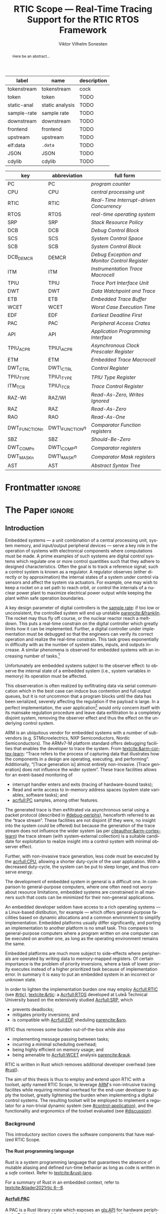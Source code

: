 # -*- eval: (org-indent-mode +1) -*-
# -*- eval: (visual-line-mode +1) -*-

#+TITLE: RTIC Scope — Real-Time Tracing Support for the RTIC RTOS Framework
#+AUTHOR: Viktor Vilhelm Sonesten
#+EMAIL: vikson-6@student.ltu.se
#+LANGUAGE: en
#+OPTIONS: ':t toc:nil title:nil todo:nil H:6

#+EXPORT_EXCLUDE_TAGS: noexport

#+LATEX_COMPILER: xelatex
#+LATEX_CLASS: thesis
#+LATEX_CLASS_OPTIONS: [a4paper,10pt]
#+latex_header: \usepackage{kpfonts}[maths]
#+latex_header: \usepackage{libertine}
#+latex_header: \usepackage{inconsolata}
#+latex_header: \usepackage[style=apa,hyperref=true,url=true,backend=biber]{biblatex}
#+latex_header: \addbibresource{./ref.bib}
#+LATEX_HEADER: \usepackage[T1]{fontenc}
#+LATEX_HEADER: \usepackage{bm}
#+LATEX_HEADER: \usepackage{mathtools}
#+LATEX_HEADER: \usepackage{newfloat}
#+LATEX_HEADER: \usepackage{minted}
#+LATEX_HEADER: \setminted{frame=lines,breaklines,breakafter=/.,fontsize=\footnotesize,linenos}
#+LATEX_HEADER: \usepackage[inline]{enumitem}
#+LATEX_HEADER: \usepackage{amsmath}
#+LATEX_HEADER: \usepackage{hyperref}
#+LATEX_HEADER: \usepackage[dvipsnames]{xcolor}
#+LATEX_HEADER: \hypersetup{colorlinks=true,urlcolor=blue,linkcolor={red!50!black},citecolor=blue,breaklinks=true}
#+LATEX_HEADER: \usepackage{glossaries}
#+latex_header: \usepackage{microtype}
#+latex_header: \usepackage{tocbibind}
#+latex_header: \usepackage{todonotes}
#+latex_header: \usepackage[capitalize]{cleveref}
#+LATEX_HEADER: \makeglossaries

# NOTE auto linebreaks / : - and _ inside \textttBreak. Adapted from <https://tex.stackexchange.com/a/219497>.
#+latex_header: \catcode`_=12 %
#+latex_header: \newcommand{\textttBreak}[1]{%
#+latex_header:   \begingroup
#+latex_header:   \ttfamily
#+latex_header:   \begingroup\lccode`~=`/\lowercase{\endgroup\def~}{/\discretionary{}{}{}}%
#+latex_header:   \begingroup\lccode`~=`-\lowercase{\endgroup\def~}{-\discretionary{}{}{}}%
#+latex_header:   \begingroup\lccode`~=`_\lowercase{\endgroup\def~}{_\discretionary{}{}{}}%
#+latex_header:   \begingroup\lccode`~=`:\lowercase{\endgroup\def~}{:\discretionary{}{}{}}%
#+latex_header:   \catcode`/=\active\catcode`-=\active\catcode`_=\active\catcode`:=\active
#+latex_header:   \scantokens{#1\noexpand}%
#+latex_header:   \endgroup
#+latex_header: }
#+latex_header: \catcode`_=8 %

#+latex_header: \usepackage[htt]{hyphenat}

#+NAME: glossary
| label       | name            | description |
|-------------+-----------------+-------------|
| tokenstream | tokenstream     | cock        |
| token       | token           | TODO        |
| static-anal | static analysis | TODO        |
| sample-rate | sample rate     | TODO        |
| downstream  | downstream      | TODO        |
| frontend    | frontend        | TODO        |
| upstream    | upstream        | TODO        |
| elf:data    | \texttt{.data}  | TODO        |
| JSON        | JSON            | TODO        |
| cdylib      | cdylib          | TODO        |

# TODO cdylib above: A cdylib crate is a crate that specifies =crate_type = ["cdylib"]=. Upon building the crate a dynamic library (a shared object file) that targets the stable C ABI is generated. Additionally, it is trivial to find the file location of cdylibs with cargo. This is not the case with dylibs that instead target the unstable Rust ABI. The only way to generate a shared object file is by building a dylib or a cdylib.

# XXX some of these should link to the glossary
#+NAME: acronyms
| key           | abbreviation     | full form                                             |
|---------------+------------------+-------------------------------------------------------|
| PC            | PC               | \textit{program counter}                              |
| CPU           | CPU              | \textit{central processing unit}                      |
| RTIC          | RTIC             | \textit{Real-Time Interrupt-driven Concurrency}       |
| RTOS          | RTOS             | \textit{real-time operating system}                   |
| SRP           | SRP              | \textit{Stack Resource Policy}                        |
| DCB           | DCB              | \textit{Debug Control Block}                          |
| SCS           | SCS              | \textit{System Control Space}                         |
| SCB           | SCB              | \textit{System Control Block}                         |
| DCB_DEMCR     | DEMCR            | \textit{Debug Exception and Monitor Control Register} |
| ITM           | ITM              | \textit{Instrumentation Trace Macrocell}              |
| TPIU          | TPIU             | \textit{Trace Port Interface Unit}                    |
| DWT           | DWT              | \textit{Data Watchpoint and Trace}                    |
| ETB           | ETB              | \textit{Embedded Trace Buffer}                        |
| WCET          | WCET             | \textit{Worst Case Execution Time}                    |
| EDF           | EDF              | \textit{Earliest Deadline First}                      |
| PAC           | PAC              | \textit{Peripheral Access Crates}                     |
| API           | API              | \textit{Application Programming Interface}            |
| TPIU_ACPR     | TPIU\_ACPR       | \textit{Asynchronous Clock Prescaler Register}        |
| ETM           | ETM              | \textit{Embedded Trace Macrocell}                     |
| DWT_CTRL      | DWT\_CTRL        | \textit{Control Register}                             |
| TPIU_TYPE     | TPIU\_TYPE       | \textit{TPIU Type Register}                           |
| ITM_TCR       | TPIU\_TCR        | \textit{Trace Control Register}                       |
| RAZ-WI        | RAZ/WI           | \textit{Read-As-Zero, Writes Ignored}                 |
| RAZ           | RAZ              | \textit{Read-As-Zero}                                 |
| RAO           | RAO              | \textit{Read-As-One}                                  |
| DWT_FUNCTIONn | DWT\_FUNCTION$n$ | \textit{Comparator Function registers}                |
| SBZ           | SBZ              | \textit{Should-Be-Zero}                               |
| DWT_COMPn     | DWT\_COMP$n$     | \textit{Comparator registers}                         |
| DWT_MASKn     | DWT\_MASK$n$     | \textit{Comparator Mask registers}                    |
| AST           | AST              | \textit{Abstract Syntax Tree}                         |

# TODO install and apply a grammar checker.
# TODO use glossary everywhere <https://www.overleaf.com/learn/latex/Glossaries>
# TODO +NAME all listings?
# TODO cite any mentioned crates.
# TODO call an RTIC app just that, or firmware, throughout.
# TODO fix cites to sections (remove the "p."?)
# TODO verify software versions with Cargo.lock from v0.3.0 tag.
# TODO fix hbox overflows on texttt in list of listings, bibliography, glossary
# TODO fix second list of listings page saying "list of figures"
# TODO tweak geometry for last overfull hboxes

* Org setup                                                        :noexport:
  #+begin_src emacs-lisp :result output :session :exports both
    ;; ignore some headlines
    (require 'ox-extra)
    (ox-extras-activate '(ignore-headlines))

    ;; minted code listings
    (require 'ox-latex)
    (setq org-latex-listings 'minted)

    ;; use the book class, but without any \parts
    (add-to-list 'org-latex-classes
                 '("thesis"
                   "\\documentclass{memoir}"
                   ("\\chapter{%s}" . "\\chapter*{%s}")
                   ("\\section{%s}" . "\\section*{%s}")
                   ("\\subsection{%s}" . "\\subsection*{%s}")
                   ("\\subsubsection{%s}" . "\\subsubsection*{%s}")
                   ("\\paragraph{%s}" . "\\paragraph*{%s}")
                   ("\\subparagraph{%s}" . "\\subparagraph*{%s}")))

    ;; use \cref instead of \ref, for cleveref
    (setq org-ref-default-ref-type "cref")
    (setq org-latex-prefer-user-labels t)

    ;; make so that =some text= yield \textttBreak{some text} instead of
    ;; \texttt{some text}.
    ;;
    ;; NOTE do not use =some text= in section headings or captions.
    (defun org-latex--protect-texttt (text)
      "Protect special chars, then wrap TEXT in \"\\texttt{}\"."
      (format "\\texttt{%s}"
              (replace-regexp-in-string
               "--\\|[\\{}$%&_#~^]"
               (lambda (m)
                 (cond ((equal m "--") "-{}-")
                       ((equal m "\\") "\\textbackslash{}")
                       ((equal m "~") "\\textasciitilde{}")
                       ((equal m "^") "\\textasciicircum{}")
                       (t (org-latex--protect-text m))))
               text nil t)))
    (defun org-latex--protect-textttbreak (text)
      "Protect special chars, then wrap TEXT in \"\\texttt{}\"."
      (format "\\textttBreak{%s}"
              (replace-regexp-in-string
               "--\\|[\\{}$%&#~^]"
               (lambda (m)
                 (cond ((equal m "--") "-{}-")
                       ((equal m "\\") "\\textbackslash{}")
                       ((equal m "~") "\\textasciitilde{}")
                       ((equal m "^") "\\textasciicircum{}")
                       (t (org-latex--protect-text m))))
               text nil t)))
    (defun org-latex--text-markup (text markup info)
      "Format TEXT depending on MARKUP text markup.
    INFO is a plist used as a communication channel.  See
    `org-latex-text-markup-alist' for details."
      (let ((fmt (cdr (assq markup (plist-get info :latex-text-markup-alist)))))
        (cl-case fmt
          ;; No format string: Return raw text.
          ((nil) text)
          ;; Handle the `verb' special case: Find an appropriate separator
          ;; and use "\\verb" command.
          (verb
           (let ((separator (org-latex--find-verb-separator text)))
             (concat "\\verb"
                     separator
                     (replace-regexp-in-string "\n" " " text)
                     separator)))
          (protectedtexttt (org-latex--protect-texttt text))
          (protectedtextttbreak (org-latex--protect-textttbreak text))
          ;; Else use format string.
          (t (format fmt text)))))
    (setq org-latex-text-markup-alist
          '((bold . "\\textbf{%s}")
            (code . protectedtexttt)
            (italic . "\\emph{%s}")
            (strike-through . "\\sout{%s}")
            (underline . "\\uline{%s}")
            (verbatim . protectedtextttbreak)))
  #+end_src
#+RESULTS:

* Frontmatter                                                        :ignore:
#+LATEX: \frontmatter
# Make this a single paragraph; use unambiguous terms; aim for 250 words; 3-5 keywords.
#+begin_abstract
Here be an abstract...
#+end_abstract
#+begin_export latex
\newlist{inline-enum}{enumerate*}{1}
\setlist[inline-enum]{label=(\roman*)}

% Include "List of Listings" in the TOC
\renewcommand{\listoflistings}{
  \cleardoublepage
  \addcontentsline{toc}{chapter}{\listoflistingscaption}
  \listof{listing}{\listoflistingscaption}
}

\setcounter{secnumdepth}{3}
\setcounter{tocdepth}{3}

\listoftodos
\tableofcontents
\newpage
\listoftables
\newpage
\listoffigures
\newpage
\listoflistings
\newpage

% Start counting with arabic numbers
\mainmatter

\setcounter{secnumdepth}{3}
\setcounter{tocdepth}{3}

% Fix todonotes behavior
\setlength{\marginparwidth}{2cm}
\reversemarginpar
#+end_export

* *The Paper*                                                        :ignore:
** Introduction
# What are embedded systems, regulators, and how do they relate?
Embedded systems --- a unit combination of a central processing unit, system memory, and input/output peripheral devices --- serve a key role in the operation of systems with electronical components where computations must be made.
A prime examples of such systems are digital control systems which regulate one or more control quantities such that they adhere to designed characteristics.
Often the goal is to track a reference signal; such a control system is known as a regulator.
A regulator observes (either directly or by approximation) the internal states of a system under control via sensors and affect the system via actuators.
For example, one may wish to keep a rocket on a set path to reach orbit, or control the internals of a nuclear power plant to maximize electrical power output while keeping the plant within safe operation boundaries.

# On the real-time restrictions of control systems; exponential complexity phenomena.
A key design parameter of digital controllers is the [[gls:sample-rate][sample rate]]: if too low or unconsistent, the controlled system will end up unstable [[parencite:&franklin]].
The rocket may thus fly off course, or the nuclear reactor reach a meltdown.
This puts a real-time constrain on the digital controller which greatly limits how it can be implemented.
Further, a digital controller under implementation must be debugged so that the engineers can verify its correct operation and realize the real-time constrain.
This task grows exponentially in difficulty with as the number of system states, inputs, and outputs increase.
A similar phenomena is observed for embedded systems with an increasing number of tasks.[fn:2]

# The observer effect; data exfiltration.
Unfortunately are embedded systems subject to the observer effect: to observe the internal state of a embedded system (i.e., system variables in memory) its operation must be affected.
# A proper implementation would not block on a serial write.
This observeration is often realized by exfiltrating data via serial communication which in the best case can induce bus contention and full output queues,
but it is not uncommon that a program blocks until the data has been serialized, severely affecting the regulation if the payload is large.
In a perfect implementation, the user application[fn:1] would only concern itself with its mainsake regulation procedure and leave data exfiltration to a completely disjoint system, removing the observer effect and thus the effect on the underlying control system.

# ARM, tracing subsystem and possible exploitation.
ARM is an ubiquitous vendor for embedded systems with a number of sub-vendors (e.g. STMicroelectrics, NXP Semiconductors, Nordic Semiconductors).
The ARMv7-M platform standard offers debugging facilities that enables the developer to trace the system.
From [[textcite:&arm-cortex-learn]]: "Trace refers to the process of capturing data that illustrates how the components in a design are operating, executing, and performing".
Additionally, "[Trace generation is] almost entirely non-invasive. [Trace generation] does not influence the wider system".
These trace facilities allows for an event-based monitoring of
- interrupt handler enters and exits (tracing of hardware-bound tasks);
- Read and write access to in-memory address spaces (system state variables, software tasks); and
- [[acrfull:PC]] samples, among other features.
The generated trace is then exfiltrated via asynchronous serial using a packet protocol (described in [[#debug-periphs]]), henceforth referred to as the "trace stream".
These facilities are not disjoint (if they were, no insight into the system could be offered) but because the generation of the trace stream does not influence the wider system (as per [[citeauthor:&arm-cortex-learn]]) the trace stream (with system-external collection) is a suitable candidate for exploitation to realize insight into a control system with minimal observer effect.

# Less work, more sleep.
Further, with non-invasive trace generation, less code must be executed by the [[acrfull:CPU]], allowing a shorter duty-cycle of the user application.
With a decreased duty-cycle, the system can be put to sleep longer, and thus conserve energy.

# On real-time implementation restictions, embedded implementation difficulties in general. Enter RTIC.
The development of embedded system in general is a difficult one.
In comparison to general-purpose computers, where one often need not worry about resource limitations, embedded systems are constrained in all manners such that costs can be minimized for their non-general applications.
# No rich OS; no two embedded platforms are the same.
An embedded developer seldom have access to a rich operating systems --- a Linux-based distibution, for example --- which offers general-purpose facilities based on dynamic allocations and a common environment to simplify implementation.
Embedded platforms usually differ significantly, and porting an implementation to another platform is no small task.
This compares to general-purpose computers where a program written on one computer can be executed on another one, as long as the operating environment remains the same.
# Side effects and priority inversions.
Embedded platforms are much more subject to side-effects where peripherals are operated by writing data to memory-mapped registers.
Of certain importance is the problem of priority inversions, where a task of lower priority executes instead of a higher prioritized task because of implementation error.
In summary it is easy to put an embedded system in an incorrect or unknown state.
# Enter RTIC.
In order to lighten the implementation burden one may employ [[Acrfull:RTIC]] (see [[#rtic]]), [[textcite:&rtic]]: a [[Acrfull:RTOS]] developed at Luleå Technical University based on the extensively studied [[Acrfull:SRP]], which
- prevents deadlocks;
- mitigates priority inversions; and
- is compatible with [[Acrfull:EDF]] sheduling [[parencite:&srp]].
RTIC thus removes some burden out-of-the-box while also
- implementing message passing between tasks;
- incurring a minimal scheduling overhead;
- being highly efficient on memory usage; and
- being amenable to [[Acrfull:WCET]] analysis [[parencite:&rauk]].

# Oh yeah, and Rust
RTIC is written in Rust which removes additional developer overhead (see [[#rust]]).

# Project aim
The aim of this thesis is thus to employ and extend upon RTIC with a toolset, aptly named RTIC Scope, to leverage [[Citeauthor:&arm-cortex-learn][ARM]]'s non-intrusive tracing facilites while requiring minimal overhead for the end-user developer to apply the toolset, greatly lightening the burden when implementing a digital control systems.
The resulting toolset will be employed to implement a regulator for a non-trivial dynamic system (see [[#control-application]]), and the functionality and ergonomics of the toolset evaluated (see [[#discussion]]).

*** Background
This introductory section covers the software components that have realized RTIC Scope.

**** The Rust programming language
:PROPERTIES:
:CUSTOM_ID: rust
:END:
Rust is a system programming language that guarantees the absence of mutable aliasing and defined run-time behavior as long as code is written in a /safe/ context.
Refer to [[textcite:&rust-lang]].

For a summary of Rust in an embedded context, refer to [[textcite:&tjader2021rtic 6--8]].

**** [[Acrfull:PAC]]
:PROPERTIES:
:CUSTOM_ID: background:PAC
:END:
# What is a PAC and what are they used for?
A PAC is a Rust library crate which exposes an [[gls:API]] for hardware peripherals.
Rather than providing an ad-hoc implementation inlined in an embedded application, a PAC provides a convenient interface to read and write to memory-mapped registers in order to mutate (in order to configure) and query (in order to poll the status of) hardware peripherals.

# Differentiate {architecture,device}-specific PACs
In the embedded Rust ecosystems, these are two kinds of PACs:
- architecture-specific :: Architecture-specific PACs expose an API for hardware peripherals common to all embedded systems that share the same architecture, commonly denoted as a "family". For example, ~cortex-m~ [[parencite:&cortex-m]] is a PAC that targets the ARM Cortex-M family of embedded systems, which is based on the ARMv7-M standard.
- device-specific :: Device-specific PACs expose an API for hardware peripherals available on a smaller family of embedded systems.
  For example, ~stm32-rs~ [[parencite:&stm32-pac]] is a collection of PACs targeting all microcontrollers in the STMicroelectronics STM32 family.

# svd2rust
A common tool to generate PACs is ~svd2rust~ [[parencite:&svd2rust]].

# TODO reformat
An example declaration of such an enum can be seen in [[lst:pac-interrupt-example]].
#+NAME: lst:pac-interrupt-example
#+CAPTION: Example declaration of a ~PAC::Interrupt~ enum. Left-hand side of ~Interrupt~ is the IRQ label; right-hand is $N$ in [[tbl:irqns]].
#+begin_src rust
  pub mod PAC {
      #[derive(Debug)]
      #[repr(u16)]
      pub enum Interrupt {
          PVD = 1,
          EXTI0 = 6,
          EXTI1 = 7,
          // ...
      }

      unsafe impl cortex_m::interrupt::InterruptNumber for Interrupt {
          #[inline(always)]
          fn number(self) -> u16 {
              self as u16
          }
      }
  }
#+end_src

**** [[Acrfull:RTIC]]
:PROPERTIES:
:CUSTOM_ID: rtic
:END:

# TODO Expand: briefly cover rtic::app, how an application is declared, hardware tasks (PAC usage) and task dispatchers.
Hardware tasks are regular Rust functions that are bound to a hardware interrupt.
When this interrupt is made pending in hardware, the task function executes.
An example hardware task is declared via
#+name: rtic-hw-task-example
#+begin_src rust
  #[rtic::app]
  mod app {
      #[task(bound = EXTI0)]
      fn foo(_ctx: foo::Context) {
          // ...
      }
  }
#+end_src
With this declaration, =foo= will be executed when ~EXTI0~ is made pending in hardware.
After =foo= returns, the interrupt has been handled and ~EXTI0~ is no longer pending.


Software tasks are also regular Rust functions that are bound to hardware interrupts, but the bound hardware interrupt is not exclusively associated to the task in question: a single hardware interrupt can be associated with multiple software tasks.
For this reason, the used hardware interrupt is considered a "dispatcher".
An example software task is declared via
#+begin_src rust
  #[rtic::app(dispatchers = [EXTI0])]
  mod app {
      #[task]
      fn bar(_ctx: bar::Context) {
          // ...
      }
  }
#+end_src

In difference to hardware tasks, software tasks can be scheduled by software.
**** Hardware debuggers (probes)
# TODO required for a host system to flash and read data from an embedded system

*** Motivation
# We must cross a hardware boundry when debugging embedded systems.
Debugging the code being executed in an embedded system is an integral part of an embedded work-flow similar to how it is common to attach to and debug a process of a program being developed on a general-purpose computer.
The latter process can be considered trivial because no hardware boundries must be crossed; the debugger and debugged program are (usually) contained within the same system.
Debugging an embedded system is on the other hand non-trivial: the embedded system is its own contained system and a line of communication[fn:: Which requires a hardware debugger.] must be established with a host system to debug the embedded system.
\missingfigure{Draw a comparison between conventional debugging and embedded debugging.}

# We want to be able to debug in real-time (read: trace), but also record it.
An important aspect of debugging is the act of debugging in real-time, often referred to as the act of "tracing".
By tracing an embedded system it is possible to verify its internal operations continuously as long as a debugger is attached.
Another important aspect of debugging are post-mortem analyses: being able to analyse a system's run-time behavior before it ended up in an invalid or unexpected state after the fact.
Port-mortem analyses are realized by recording a trace from the attached debugger.
Such analyses are useful for systems deployed "in the field" which are seldom continuously controlled by human hands.
An example of such a system is a charger for electrical vehicles: verifying the operation of the charger is much easier before it is permanently installed at a parking space and expected to operate continuously.
If the charger breaks the responsible engineers will want to have a detailed log of events that occured before the device broke in order to improve it.

# Tracing is zero-cost by help of hardware, but not trivial to configure.
Tracing is supported by hardware debug facilities on the ARMv7-M platform, as is the exfiltration of the trace stream from the device (a line of communication which can be read by a host system).
Enabling and correctly configuring these facilites to generate a trace stream and decoding the trace stream itself is no trivial task, however.

# The emergence of RTIC, and its lack of debug tools.
RTIC is a novel RTOS which offers improvements over conventional RTOSs [[parencite:&tjader2021rtic 23]].
The motivation behind RTIC Scope is thus to offer a "batteries included"[fn:: where details regarding trace stream generation and decoding is abstracted, and where no additional work must be done to utilize the tool.] toolset that enables instant insight into an RTIC application.
Such a toolset would make it easier to verify the implementation of an RTIC application.

# Control application.
RTIC Scope will then be used to verify the implementation of a regulator for a complex dynamic system (see [[#control-application]]).
This is done in order to establish a base-line for the end-user experience of the toolset, in order to improve upon it; and provide an example where the toolset is applied to a realistic RTIC application, in the hopes of increasing the usage of RTIC and RTIC Scope. \todo{rephrase?}
The regulation of a complex dynamic system is chosen because an RTIC application for such a task is non-trivial, and it provides an ample opportunity to improve one's capabilities for control engineering.

*** Problem definition
:PROPERTIES:
:CUSTOM_ID: requirements
:END:
This thesis covers the development of an analysis toolset, RTIC Scope, that enables an RTIC application developer to gain non-invasive insight into the run-time of said application by exploiting the trace stream generated and exfiltrated by the debug facilities (see [[#debug-periphs]]) made available by the ARMv7-M standard, which RTIC supports by targeting Cortex-M platforms.

The set of /requirements/ RTIC Scope must fulfill within the scope of this thesis follows: RTIC Scope *MUST*[fn:: Interpreted as described in [[textcite:&rfc2119]].] be able to
1. <<req:itm-gen>> enable trace stream generation of hardware and software tasks (as defined by RTIC), and enable exfiltration of said trace stream from the device, by help of a target-side tracing library crate;
2. <<req:input>> read the generated trace stream via a hardware debugger or a serial device;
3. <<req:decode>> decode the trace stream to Rust structures;
4. <<req:rtic>> recover RTIC application metadata not contained within the trace stream;
5. <<req:timestamps>> associate timestamps to RTIC task events;
6. <<req:protocol>> report RTIC task events in real-time to the RTIC Scope end-user by use of a defined communication protocol.
7. <<req:dummy>> offer a reference implementation of a [[gls:frontend]] which implements the the protocol described in Requirement [[req:protocol]].
8. <<req:record>> record a trace to file which can be replayed offline; and
9. <<req:cargo>> be invoked as a ~cargo~ subcommand.

Delimitations to the above requirements apply, see [[#delimitations]].
*** Delimitations
:PROPERTIES:
:CUSTOM_ID: delimitations
:END:
In order to focus on the delivery of a robust toolset with proper implementation and documentation the scope of this thesis have been limited.
These /delimitations/[fn:: Uses the key words *MUST* and *SHOULD NOT* which are to be interpreted as described in [[textcite:&rfc2119]].], which are related to the requirements enumerated in [[#requirements]], are as follows:
1. Requirement [[req:itm-gen]]: RTIC Scope *MUST* apply the device mutations that are common to all ARM Cortex-M targets in order to enable trace stream generation and exfiltration. RTIC Scope *SHOULD NOT* apply device-specific mutations.
2. Requirement [[req:input]]: RTIC Scope *SHOULD NOT* have to ensure that a trace stream is read from the device; that responsibility falls upon the RTIC Scope end-user. However, RTIC Scope *MUST* fail or warn the end-user if it is unable to correctly decode the read data stream.
3. Requirement [[req:rtic]]: RTIC Scope *MUST* support RTIC version 1.0.0, see [[textcite:&rtic]].
   RTIC Scope *MUST* must recover metadata necessary to report the timestamped status of hardware and software tasks, as defined by RTIC.
4. Requirement [[req:protocol]]: The defined communication protocol *MUST* enable one-way communication from the ~cargo~ subcommand /backend/ to the reference /frontend/. The protocol *SHOULD NOT* enable two-way communication.

Following the above delimitations allows this thesis to be finished within an acceptable time frame[fn:: As defined by the author, i.e. not necessarily the recommended time frame as defined by the X7009E course taken at Luleå Technical University during which this thesis is written.] and also to yield a documented code base which allows future development with minimal friction.

The use of the key words *MUST* and *SHOULD NOT* used above as to be interpreted as described in [[textcite:&rfc2119]].

# TODO describe that this paper only covers v0.3.0, except for the content of future work

*** Contributions
The development of RTIC Scope has yielded a number of [[gls:downstream]] contributions, namely a collection of crates:
- ~cargo-rtic-scope~ :: A ~cargo~ subcommand acting as the RTIC Scope backend (or host-side /daemon/) which fulfill Requirements [[req:input]]--[[req:protocol]] and [[req:record]]--[[req:cargo]].
  See [[#impl:cargo-rtic-scope]] and [[textcite:&rtic-scope:cargo-rtic-scope]].
- ~rtic-scope-frontend-dummy~ :: A reference implementation of a RTIC Scope frontend, which fulfill Requirement [[req:dummy]].
  See [[#impl:rtic-scope-frontend-dummy]] and [[textcite:&rtic-scope:dummy]].
- ~rtic-scope-api~ :: The communication protocol the ~cargo-rtic-scope~ uses to report RTIC task events in real-time to ~rtic-scope-frontend-dummy~, as described by Requirement [[req:protocol]].
  See [[#impl:api]] and [[textcite:&rtic-scope:api]].
- ~cortex-m-rtic-trace~ :: An auxilliary target-side crate that properly configure the device for trace stream generation and exfiltration, which fulfills Requirement [[req:itm-gen]].
  See [[#impl:rtic-trace]] and [[textcite:&rtic-scope:rtic-trace]].
- ~itm~ :: A library crate for decoding the trace stream exfiltrated from the embedded system, which fulfill Requirements [[req:decode]] and [[req:timestamps]] (partially).
  See [[#impl:itm]] and [[textcite:&itm]].

Of certain note it ~itm~ which ~cargo-rtic-scope~ relies on: its implementation does not rely on RTIC and can be used independently of RTIC Scope; ~itm~ can be used to decode trace stream generated by a target using an RTOS other than RTIC.
Because of this general nature and detachment from RTIC Scope it must not necessarily be a part of the RTIC Scope project itself, but is as of writing for reasons of convenience.
See [[#disc:itm-embedded-wg]] for a discussion on under what banner ~itm~ belongs.

Further, a number of [[gls:upstream]] contributions have been made to the crates which RTIC Scope depends on.
An exhaustive summary of these contributions are described below (listed in no particular order).

- ~probe-rs/probe-rs~ ::
  A "a modern, embedded debugging toolkit, written in Rust" [[parencite:&probe-rs]] utilized to fulfill Requirement [[req:input]].
  Contributions are:
  - /Reintroduce ~CargoOptions~ in ~mod common_options~/: patch set included in a larger refactor [[parencite:&pr:probe-rs:760]].
  - /arm: enable exception trace on ~setup_swv~/: improves tracing support for ARM targets [[parencite:&pr:probe-rs:758]].
  - /cargo: bump bitvec/: updates a dependency [[parencite:&pr:probe-rs:757]].
  - \textit{arm/itm: doc fields, enable global timestamps}: improves documentation [[parencite:&pr:probe-rs:728]].
  - \textit{Add generic probe/session logic from cargo-flash}: improves composability with RTIC Scope [[parencite:&pr:probe-rs:723]].
  - \textit{deprecate internal ITM/DWT packet decoder in favour of itm-decode}: replaces an unfinished internal trace stream decoder with an ~itm~ precursor; see [[#impl:itm]] [[parencite:&pr:probe-rs:564]].

  Refer to [[#impl:cargo-rtic-scope]] for a detailed description of the usage of this toolkit.
- ~probe-rs/cargo-flash~ ::
  A "cargo extension for programming microcontrollers" [[parencite:&cargo-flash]], functionality of which is used by ~cargo-rtic-scope~.
  Contributions are:
  - /move probe, session logic, flash downloader to probe-rs-cli-util/: moves functionality from ~cargo-flash~ to an auxilliary ~probe-rs~ library crate such that they can be utilized by ~cargo-rtic-scope~ [[parencite:&pr:cargo-flash:188]].

- ~rust-embedded/cortex-m~ :: A library crate that enables "low level access to Cortex-M processors" [[parencite:&cortex-m]], utilized to fulfill Requirement [[req:itm-gen]], [[req:decode]] and [[req:record]].
  Contributions are:
  - /scb: derive serde, Hash, PartialOrd for VectActive behind gates/: adds features used by ~itm~ [[parencite:&pr:cortex-m:363]].
  - /Implement various interfaces for trace configuration/: adds features used by ~cortex-m-rtic-trace~ [[parencite:&pr:cortex-m:342]].
  - \textit{TPIU: swo\textunderscore supports: make struct fields public, improve documentation}: fixes an issue in a library module and improves documentation [[parencite:&pr:cortex-m:381]].
  - /CHANGELOG: add missing items/: adds documentation about added features [[parencite:&pr:cortex-m:378]].
  - /itm: derive serde for \texttt{LocalTimestampOptions}, impl gated \texttt{TryFrom<u8>}/: adds features used by ~cargo-rtic-scope~  [[parencite:&pr:cortex-m:366]].
  - /ITM: check feature support during configuration, add busy flag, docs improvement/: ensures hardware support during trace stream generation configuration [[parencite:&pr:cortex-m:383]].

  Refer to [[#impl:rtic-trace]] and [[#impl:itm]] for a detailed description of the usage of this library.
- ~rtic-rs/rtic-syntax~ :: A crate that defines and parses the RTIC meta language [[parencite:&rtic-syntax]], utilized to fulfill Requirement [[req:rtic]].
  Contributions are:
  - \textit{improve error string if parse\textunderscore binds is not set}: improves documentation when the crate is used as a library [[parencite:&pr:rtic-syntax:47]].
- ~rtic-rs/cortex-m-rtic~ :: The RTIC implementation for Cortex-M platforms [[parencite:&rtic]].
  Contributions are:
  - \textit{book/migration/v5: update init signature, fix example syntax}: improves documentation for migration to an updated version of RTIC [[parencite:&pr:rtic:480]].
  - /book: detail import resolving for 0.6 migration/: improves documentation for migration to an updated version of RTIC [[parencite:&pr:rtic:479]].
  - /book: update outdated required init signature/: improves RTIC examples in documentation [[parencite:&pr:rtic:478]].
- ~Michael-F-Bryan/include_dir~ :: A crate for embedding file trees in a binary [[parencite:&includedir]], utilized to fulfill Requirement [[req:rtic]].
  Contributions are:
  - /Dir: add extract-to-filesystem functionality/: implements functionality for extracting embedded file trees to disk [[parencite:&pr:includedir:57]].
  - \textit{dir/extract: add mode for overwriting existing files}: implements functionality for overwriting existing files when extracting embedded file trees to disk [[parencite:&pr:includedir:65]].

*** Outline
 This paper is structured as follows
 - Introduction :: provides an introduction to Rust, RTIC, ARMv7-M hardware peripherals of interest, and the RTIC Scope project.
 - Previous work :: presents work previously done in the same domain, which this thesis builds upon.
 - Related work :: presents some tools similar to the features of RTIC Scope.
 - Implementation :: covers the implementation of RTIC Scope and the ~itm~ crate.
 - Results :: TODO
 - Discussion :: TODO
 - Conclusions :: TODO
 - Future work :: TODO
 - Appendices :: TODO

** Previous and Related Work
*** Related work
# TODO convert to references
Some toolsets similar to RTIC Scope were already available before the start of this thesis, namely:
- orbuculum :: https://github.com/orbcode/orbuculum, an ARM Cortex-M trace stream demuxer and post-processor;
- Percepio Tracealyzer :: https://percepio.com/tracealyzer/, proprietary visual trace diagnostic tool that supports a multitude of platforms and RTOSs.

Neither of the tools support RTIC, nor have any inspiration been taken from them during the development of RTIC Scope.

*** Previous work
The implementation of RTIC Scope stands of the shoulders of countless developers that have enabled the implementation of the toolset within the frame of this thesis.
Of certain note are
- ~cortex-m~ :: that enable low-level access to Cortex-M processors;
- ~probe-rs~ :: an extensible embedded debugging toolkit;
- ~rtic-syntax~ :: RTIC meta language parser library; and
- ~itm~ (version 0.3) and ~itm-tools~ :: library and tools for analyzing ITM traces.

For a full list of dependant crates used by RTIC Scope, execute
#+begin_src shell
  $ cargo install cargo-tree
  $ git clone https://github.com/rtic-scope/cargo-rtic-scope.git && cd cargo-rtic-scope
  $ cargo tree
#+end_src

** Theory
This chapter covers the theory, tools, and the ARMv7-M hardware features utilized in order to develop RTIC Scope.
*** ARMv7-M debug facilities
:PROPERTIES:
:CUSTOM_ID: debug-periphs
:END:
This section summarizes the [[Acrfull:ITM]] packet protocol and the hardware peripherals responsible for its generation and device exfiltration.
For sake of brevity this section is not exhaustible and only covers the subset of ITM packets that RTIC Scope utilizes as of version v0.3.0 [[parencite:&rtic-scope]].
For more information on each peripheral, refer to the respective sections in [[textcite:&arm-rm]].

# DWT -> ITM -> TPIU -> ETB.
RTIC Scope utilizes the [[Acrfull:DWT]], ITM, [[Acrfull:TPIU]], and [[Acrfull:ETB]] peripherals for on-target trace generation and trace extraction.
The DWT and ITM peripherals are sources of ITM protocol packets which are forwarded to the TPIU and ETB for device exfiltration via serial communication.
\missingfigure{Draw the DWT -> ITM -> TPIU -> ETB relationship.}

These peripherals are summarized below.

**** [[Acrfull:DWT]]
# Summarize DWT functionality exploited in RTIC Scope
# TODO "responsible for hardware events"
The DWT peripheral provides the core of the utilized hardware tracing functionality by generating packets when
- a configured range of data is read or written by help of hardware comparators (known as "data tracing"); and
- whenever the processor enters an exception handler and returns from it (known as "exception tracing").
Thus, tracing of hardware-bound RTIC tasks can be achieved by intercepting exception trace packets, and software tasks can be traced by writing a unique task identifier to a monitored address and intercepting the data trace packets.

# DWT comparators /can/ trace RTIC resources, but its complex
# TODO move to future work
# RTIC resources can theoretically also be traced by help of DWT comparators, but such as approach would be relatively complex.
# A data trace value packet contains up to one word (32 bits) of information.
# If the RTIC resources fits within a word only a single packet must be intercepted.
# However, a more common praxis is the usage of non-primitive resources which have differing sizes between an debug and optimized build of the target application.
# The more common case is then the need to intercept multiple data trace value packets from which the resources must be reconstructed.
# The need to emit more packets increases the possibility of DWT buffer overflows events, during which the packet is dropped and an overflow packet is generated instead.
# Of note is that the overflow packet does not contain any information on what caused the overflow.
# Assuming that all packets can be send and intercepted without buffer overflows, the issue of reconstucting the most-likely non-primitive data structures remain.
# This requires DWARF information and is a project on its own.

All the packets generated by the DWT unit are known as "hardware event packets" and are sent to the ITM unit and then forwarded to the TPIU.

Refer to [[textcite:&arm-rm C1.8]] for more information on the DWT unit.
**** [[Acrfull:ITM]]
# Summarize ITM functionality
The ITM unit is of an auxilliary nature; it has three functions:
- the multiplexing of hardware event packets from the DWT unit with its own instrumentation packets which are then forwarded to the TPIU;
- control and generation of timestamp packets; and
- a memory-mapped register interface that allows logging of arbitrary data via a maximum of 256 stimulus registers, unused by RTIC Scope.

# Summarize timestamp packets
Timestamp packets are appended to a set of non-timestamp packets that occur at a common timestamp and come in two forms: global and local.
# TODO when exactly is the time counting started?
Global timestamps are absolute and starts counting at the boot of the target device.
Local timestamps are relative to the last local timestamp and resets its count when a new one is generated.
An up-to-date absolute timestamp can be calculated by applying all local timestamp values upon the last global timestamp.
For example, if a global timestamp with the value $10$ is emitted after which two local timestamps with the respective values of $3$ and $4$ are emitted, an up-to-date absolute timestamp is calculated via $10 + 3 + 4 = 17$.
Local timestamps also contain information on the relationship between the local timestamp generation and the corresponding trace packets. The timestamp can be
- synchronous to the generated packets: the timestamp is the counter value when the non-timestamp packets were generated;
- delayed relative to the packets: the timestamp is the counter value when the timestamp packet was generated (the local timestamp value corresponding to the non-timestamp packet generation event is thus unknown, but must be between the previous and current local timestamp value);
- delayed relative to the associated event: synchronous to the generated packets, but the packets themselves were delayed because of other trace output packets; or
- delayed relative to the packets and associated event: a combination of the last two conditions.

# TODO explain what clock drives the global timestamp clock (P710)
# TODO document sync packets (P712)
# TODO document arbitration between packets from different sources (P713)

# TODO Instrumentation packets and RTIC resource tracing
# 32b per stim register, each has a FIFOREADY bit, each instrumentation packet contains at max 4B = 32b
# port number, 0-31

# XXX ITM stims has its own output buffer not related to the DWT output buffer, the status of the ITM output buffer can be queried via FIFOREADY in ITM_STIMx

# TODO add an example figure how a collection of back-to-back trace packets may look like. Timestamp is last in the chain

For more information on the ITM unit, refer to [[parencite:&arm-rm C1.7]]. For more information on global and local timestamps, refer to  [[parencite:&arm-rm C1-710]].
**** [[Acrfull:TPIU]]
# Summarize TPIU functionality
The TPIU provides external visibility of the trace packet stream by serializing...

by serializing these over a set of exposed hardware pins or via the MCU programmer unit (depending on target platform).
Depending on the platform, these can be GPIO pins which can be configured in parallel mode by use of multiple pins or a singular GPIO pin for an asynchronous port.

# Embedded Trace Buffer (ETB), SWO, or parallel trace port

For more information on the TPIU, refer to [[parencite:&arm-rm C1.10]].

# TODO recreate Fig. C1-1 from [[pdf:~/exjobb/thesis/docs/DDI0403E_d_armv7m_arm.pdf::713++0.00][DDI0403E_d_armv7m_arm.pdf: Page 713]] without ETM component.

# XXX The combination of the DWT and ITM packet stream and an asynchronous Serial Wire Output (SWO) is called a Serial Wire Viewer (SWV)
**** [[Acrfull:ETB]]
*** The [[ACRshort:ITM]] packet protocol
:PROPERTIES:
:CUSTOM_ID: theory:itm-proto
:END:
# TODO summarize the packet protocol and cover the packet types which we utilize

#+CAPTION: ARMv7-M Exception/IRQ numbers and names. Copied from [[parencite:&arm-rm Table B1-4]].
#+NAME: tbl:irqns
| Exception number | Exception name/label   |
|------------------+------------------------|
|                1 | Reset                  |
|                2 | NMI                    |
|                3 | HardFault              |
|                4 | MemManage              |
|                5 | BusFault               |
|             7-10 | Reserved               |
|               11 | SVCall                 |
|               12 | DebugMonitor           |
|               13 | Reserved               |
|               14 | PendSV                 |
|               15 | SysTick                |
|               16 | External interrupt 0   |
|                . | .                      |
|                . | .                      |
|                . | .                      |
|         16 + $N$ | External interrupt $N$ |
|------------------+------------------------|

** Implementation
This chapter covers the implementation of ~cargo-rtic-scope~, ~cortex-m-rtic-trace~, and ~rtic-scope-frontend-dummy~ of RTIC Scope and the implementation of ~itm~.
The implementation is presented in a downstream manner, similar to the order in which the RTIC Scope crates are applied.
That is, how
1. ~cortex-m-rtic-trace~ is applied and what it does;
2. ~cargo-rtic-scope~ recovers metadata from the RTIC application and how it reads the raw trace stream from the source;
3. ~itm~ decodes this stream into manageable Rust structures;
4. ~cargo-rtic-scope~ recovers RTIC metadata for the decoded trace stream;
5. this resolved trace stream is forwarded to frontends; and
6. how a frontend handles a trace stream.

As mentioned in [[cref:delimitations]], this chapter covers the v0.3.0 of RTIC Scope.

# TODO dedicated section for the replay verb

# TODO list a whole RTIC application example here somewhere that we can keep referring to?

\missingfigure{Draw the data flow in RTIC Scope: DWT to ITM to TPIU to cargo-rtic-scope and the itm crate, to replay file and frontends.}

*** ~cortex-m-rtic-trace~ and its application
:PROPERTIES:
:CUSTOM_ID: impl:rtic-trace
:END:
~cortex-m-rtic-trace~ is an auxilliary target-side crate that configures all relevant Cortex-M peripherals --- namely the [[acrfull:DCB]][fn:: A component of the [[acrfull:SCB]] peripheral.], [[ACRshort:TPIU]], [[ACRshort:DWT]], and [[ACRshort:ITM]] -- for tracing.
The crate exposes two functions:
- ~cortex_m_rtic_trace::configure~ :: a regular Rust function for configuration of the peripherals mentioned above; and
- ~cortex_m_rtic_trace::trace~ :: a Rust macro with with to trace software tasks.
Henceforth, within this section, these two functions will be referred to as ~configure~ and ~trace~, respectively.

This section is divided into two parts: [[cref:impl:rtic-trace:peripheral-config]], which covers the application of ~configure~; and [[cref:impl:rtic-trace:trace-macro]], which covers the application of the ~trace~ macro.

It is important to point out that ~cortex-m-rtic-trace~ is a crutch which incurs unecessary overhead for the end-user.
On the RTIC Scope roadmap is thus the eventual deprecation of this crate. See [[cref:fut:rm-rtic-trace]] for more on this topic.

**** Peripheral configuration
:PROPERTIES:
:CUSTOM_ID: impl:rtic-trace:peripheral-config
:END:
After applying device-specific configurations for trace generation, and querying the frequency of the [[ACRshort:TPIU]] reference clock, ~configure~ is applied as shown in [[cref:lst:rtic-trace:configure]].
#+NAME: lst:rtic-trace:configure
#+CAPTION: Example application of ~cortex_m_rtic_trace::configure~.
#+begin_src rust
  #[init]
  fn init(mut ctx: init::Context) -> (SharedResources, LocalResources, init::Monotonics()) {
      // device-specific configurations for trace stream generation...

      let freq = {
          // device-specific query for the TPIU reference clock
          // frequency...
      };

      use cortex_m_rtic_trace::{
          self, GlobalTimestampOptions, LocalTimestampOptions, TimestampClkSrc,
          TraceConfiguration, TraceProtocol,
      };

      // configure device-common tracing
      cortex_m_rtic_trace::configure(
          &mut ctx.core.DCB,
          &mut ctx.core.TPIU,
          &mut ctx.core.DWT,
          &mut ctx.core.ITM,
          1, // task enter DWT comparator ID
          2, // task exit DWT comparator ID
          &TraceConfiguration {
              delta_timestamps: LocalTimestampOptions::Enabled,
              absolute_timestamps: GlobalTimestampOptions::Disabled,
              timestamp_clk_src: TimestampClkSrc::AsyncTPIU,
              tpiu_freq: freq, // Hz
              tpiu_baud: 9600, // B/s
              protocol: TraceProtocol::AsyncSWONRZ,
          },
      )
      .unwrap();

      // ...
  }
#+end_src

~configure~ in [[cref:lst:rtic-trace:configure]] does a number of things in the following order:
1. <<rtic-trace:conf-protocol>> ensures that the target's [[ACRshort:TPIU]] peripheral supports the requested ~protocol~ by reading the [[acrfull:TPIU_TYPE]] [[parencite:&arm-rm C1.10.6]];
2. ensures that the user did not request an invalid [[ACRshort:TPIU]] configuration (i.e. =tpiu_freq: 0= or =tpiu_baud: 0=);
3. <<rtic-trace:conf-exception-trace>> ensures that the target's [[ACRshort:DWT]] peripheral supports exception tracing by reading the /NOTRCPKT/ bit in [[acrfull:DWT_CTRL]] [[parencite:&arm-rm C1.8.7]];
4. <<rtic-trace:nofail-conf>> configures the [[ACRshort:DCB]], [[ACRshort:TPIU]], and [[ACRshort:DWT]] peripherals (partially):
   1. sets the /TRCENA/ bit in the [[acrfull:DCB_DEMCR]], a "global enable for all [[ACRshort:DWT]] and [[ACRshort:ITM]] features";
   2. calculates and writes a prescaler to the /SWOSCALER/ bitrange in the [[acrfull:TPIU_ACPR]] such that the [[ACRshort:TPIU]] communicates with a requested baud rate.
      The prescaler is calculated via [[cref:eq:prescaler]] as derived from [[textcite:&arm-rm C1.10.4]].[fn:: This configuration implementation is faulty. See [[cref:fut:swoscaler]].]
      #+NAME: eq:prescaler
      \begin{equation}
      \frac{\texttt{tpiu\textunderscore freq}}{\texttt{tpiu\textunderscore baud}} - 1
      \end{equation}
   3. drops any [[acrfull:ETM]] packets that the [[ACRshort:TPIU]] receives because the utilization of these packets are outside the scope of this thesis; and
   4. sets the /EXCTRCENA/ bit in [[acrshort:DWT_CTRL]] which enables the generation of exception traces in the [[ACRshort:DWT]] [[parencite:&arm-rm C1.8.7]].
5. <<rtic-trace:itm>> Applies [[ACRshort:ITM]]-related options given to ~configure~ by writing to the [[acrfull:ITM_TCR]] while also checking for target support for the requested configuration [[parencite:&arm-rm C1.7.6]]:
   1. sets the /ITMENA/, /TXENA/, /SWOENA/, and /TSENA/ bits which enables the [[ACRshort:ITM]], forwards trace packets from the [[ACRshort:DWT]] to the [[ACRshort:ITM]], "enables asynchronous clocking of the timestamp counter", and enables the generation of local timestamps, respectively;
   2. writes 0 to the /TraceBusID/ field because RTIC Scope does not support multi-source tracing within the scope of this thesis[fn:: Writing 0 to this field is potentially invalid. See [[cref:fut:TraceBusID]].]
   3. writes 0 to the /TSPrescale/ field, disabling prescaling for local timestamps; and
   4. writes 0 to the /GTSFREQ/ field, disabling global timestamps.[fn:: Global timestamps are an optional feature, and is not supported by all Cortex-M targets.]
6. <<rtic-trace:dwt>> Configures [[ACRshort:DWT]] comparators for software task tracing:
   1. first, resolves the target addresses of two =u32= /watch variables/ which live in [[gls:elf:data]];
   2. dereferences two [[ACRshort:DWT]] comparators as specified by the 5th and 6th arguments to ~configure~ in [[cref:lst:rtic-trace:configure]];[fn:: The [[ACRshort:API]] for specifying these comparators can be greatly improved. See [[cref:fut:dwtcomps]].]
   3. configures the first comparator to signal a match (and generate an associated trace stream packet) when data is written to the first watch variable:
      1. writes to seven fields in the [[acrfull:DWT_FUNCTIONn]][fn:dwt-n] [[parencite:&arm-rm C1.8.17]], where $n$ is the offset of the comparator (in the context of [[cref:lst:rtic-trace:configure]], $1$):
         0b1101 to /FUNCTION/, configuring the comparator to match on address access;
         0 to /EMITRANGE/, disabling trace address packet generation;[fn:: We are not interested in the address that contains the watch variable.]
         0 to /DATAVMATCH/, to disable data value comparison;
         0 to /CYCMATCH/, to disable cycle counter comparison;
         and 0 to /DATAVSIZE/, /DATAVADDR0/, and /DATAVADDR1/ because these fields are [[acrfull:SBZ]] [[parencite:&arm-rm Glossary-855]] in address comparison context.
      2. writes the first watch variable address to [[acrfull:DWT_COMPn]][fn:dwt-n] (with $n = 1$), in order for the comparator to match on that address access; and
      3. writes 0 to [[acrfull:DWT_MASKn]][fn:dwt-n] ($n=1$), such that the comparator does not match on a range of addresses.
   4. Lastly, the second comparator is configured in the same manner as the first, but with the second watch variable address in mind and $n=2$.

If any step in [[crefrange:rtic-trace:conf-protocol,rtic-trace:conf-exception-trace]] fails ~configure~ prematurely returns an ~Err(_)~ that signals what went wrong, and no peripheral configuration will have been applied: the target will be in the same state as before ~configure~ was called.

Several fields in [[ACRshort:ITM_TCR]] are potentially [[acrfull:RAZ-WI]], [[acrfull:RAZ]], or [[acrfull:RAO]] [[parencite:&arm-rm Glossary-854]] in order to signal hardware support.
This requires the field to be read after a write to ensure that a configuration was applied.
During the steps in [[cref:rtic-trace:itm]], if any read-back values does not match what was written, ~configure~ prematurely returns an ~Err(_)~ signalling what configuration component was not supported by the target and what components have been successfully applied, notifying the end-user that a partial configuration has now been applied.
It is up to the end-user to reset the target to the state before ~configure~ was called.
For a discussion on this implementation detail, see [[textcite:&issue:cortex-m:382]].

The steps in \cref{rtic-trace:nofail-conf,rtic-trace:dwt} and cannot fail.

Of certain note are the steps in [[cref:rtic-trace:dwt]] because of the dependency of variables in ~.data~ to trace software tasks, and how the watch variables in this section are aligned in memory.
The [[ACRshort:DWT]] comparators are configured to match on writes to singular addresses which are represented as =u32= variables.
However, due to performance reasons, the watch variables are represented as =u8= variables: only a single byte will be written to these 32-bit addresses during run-time tracing (see [[cref:impl:rtic-trace:trace-macro]]).
Further, because of time constrains no experimentation has been done with a non-zero mask: this requires the watch variables to be aligned to 32-bits. For more on the topic of performance, see [[cref:disc:perf]] and [[cref:fut:opt-dwt-units]].
\todo{improve this paragraph.}

**** Tracing software tasks with ~trace~
:PROPERTIES:
:CUSTOM_ID: impl:rtic-trace:trace-macro
:END:
~trace~ is an optional macro that is only required if software task tracing is wanted.
It's application is trivial, but requires that ~config~ executed successfully.
To trace a software task, consider [[cref:lst:rtic-trace:trace]] which defines two tasks: =task1= and =task2=.
Of the two tasks, =task2= is traced by simply decorating it with =#[trace]=, the invocation of the =trace= macro.
#+NAME: lst:rtic-trace:trace
#+CAPTION: Application example of the ~trace~ macro. ~task2~ is traced; ~task1~ is not.
#+begin_src rust
  // ...

  use cortex_m_rtic_trace::{self, trace};

  #[task]
  fn task1(_: task1::Context) {}

  #[task]
  #[trace]
  fn task2(_: task2::Context) {}

  // ...
#+end_src

Consider now [[cref:lst:rtic-trace:trace-expanded]], which is the result of expanding the macros applied in [[cref:lst:rtic-trace:trace]] via ~cargo-expand~ [[parencite:&cargo-expand]].
#+NAME: lst:rtic-trace:trace-expanded
#+CAPTION: Application example of the ~trace~ macro after macro expansion via ~cargo-expand~. Unrelated expansions omitted.
#+begin_src rust
  // ...
  use cortex_m_rtic_trace::{self, trace};
  // ...
  #[allow(non_snake_case)]
  fn task1(_: task1::Context) {
      use rtic::Mutex as _;
      use rtic::mutex_prelude::*;
  }
  #[allow(non_snake_case)]
  fn task2(_: task2::Context) {
      ::cortex_m_rtic_trace::__write_enter_id(0);
      use rtic::Mutex as _;
      use rtic::mutex_prelude::*;
      ::cortex_m_rtic_trace::__write_exit_id(0);
  }
  // ...
#+end_src

*** Recording a trace
:PROPERTIES:
:CUSTOM_ID: impl:cargo-rtic-scope
:END:
~cargo-rtic-scope~ is a host-side daemon that fulfills [[crefrange:req:input,req:protocol]] and [[crefrange:req:record,req:cargo]].
It is run like a ~cargo~ subcommand, as seen in [[cref:lst:cargo-rtic-scope:summary]], where ~<verb>~ is either ~trace~ or ~replay~.
As the verbs imply, ~trace~ is used to trace the execution of an RTIC application on the target and ~replay~ is used to replay a trace for post-mortem analysis.
#+NAME: lst:cargo-rtic-scope:summary
#+CAPTION: Summary of ~cargo-rtic-scope~ invocation.
#+begin_src shell
  $ cargo rtic-scope [options...] <verb> [options...]
#+end_src

This section covers the options and implementation of the ~trace~ verb.

**** Section overview
The implementation responsible for recording and presenting a trace to the end-user is covered in 10 parts.
These parts are enumerated below.

1. Building the RTIC application, [[cref:impl:cargo-rtic-scope:building-rtic-app]].
2. Reading options from the cargo maniest, [[cref:impl:cargo-rtic-scope:read-manifest]].
3. Creating a trace file, [[cref:impl:cargo-rtic-scope:create-trace-file]].
4. Generating metadata maps, [[cref:impl:cargo-rtic-scope:generating-metadata-maps]].
5. Spawning frontends, [[cref:impl:cargo-rtic-scope:spawning-frontends]].
6. Reading the trace from the target, [[cref:impl:cargo-rtic-scope:reading-the-trace-stream]].
7. Flashing the target, [[cref:impl:cargo-rtic-scope:flash-target]].
8. Flushing trace metadata to file, [[cref:impl:cargo-rtic-scope:flush-metadata]].
9. Resetting the target, [[cref:impl:cargo-rtic-scope:reset-target]].
10. Tracing the target, [[cref:impl:cargo-rtic-scope:trace-target]].

**** Building the RTIC application
:PROPERTIES:
:CUSTOM_ID: impl:cargo-rtic-scope:building-rtic-app
:END:
The first step is to build the RTIC application the end-user wants to trace.
This is done as a preparatory stage for [[cref:impl:cargo-rtic-scope:generating-metadata-maps]], [[cref:impl:cargo-rtic-scope:create-trace-file]] and [[cref:impl:cargo-rtic-scope:flash-target]];
and logically, if the application cannot be built, it cannot be traced.
An additional side-effect of building the RTIC application is the possibility of executing ~cargo rtic-scope trace~ like one would execute ~cargo run~.

The application is built via [[cref:lst:cargo-rtic-scope:build]], where ~OPTIONS~ are optional additional flags to forward to ~cargo~ from the invocation of ~cargo rtic-scope trace~.
#+NAME: lst:cargo-rtic-scope:build
#+CAPTION: The build process of RTIC Scope. ~OPTIONS~ is a set of additional flags potentially forwarded by ~cargo-rtic-scope~.
#+begin_src shell
  $ cargo build --message-format=json-diagnostic-rendered-ansi [OPTIONS...]
#+end_src
For example, if the current crate would yield multiple binaries on build, ~cargo rtic-scope trace~ must know the singlar binary which the end-user wants to trace.
Specifying this flag is done in the same way as for ~cargo build~: via ~--bin~.
[[cref:lst:cargo-rtic-scope:build-bin]] contains an example use of this option, which would yield the ~cargo build~ invocation in [[cref:lst:cargo-rtic-scope:build-bin-forwarded]].
#+NAME: lst:cargo-rtic-scope:build-bin
#+CAPTION: Invocation of ~cargo rtic-scope trace~ with the optional ~--bin~ option which is forwarded to the underlying ~cargo build~ invocation, where ~OPTIONS~ is a set of additional flags and/or options potentially set by the end-user; not all of which are necessarily forwarded.
#+begin_src shell
  $ cargo rtic-scope trace --bin my-rtic-application [OPTIONS...]
#+end_src
#+NAME: lst:cargo-rtic-scope:build-bin-forwarded
#+CAPTION: The underlying ~cargo build~ invocation as a result of executing [[cref:lst:cargo-rtic-scope:build-bin]].
#+begin_src shell
  $ cargo build --message-format=json-diagnostic-rendered-ansi --bin my-rtic-application [OPTIONS...]
#+end_src

Below are a description of the flags and options the end-user can specify during the invocation of ~cargo rtic-scope trace~ (in the same manner as ~cargo build~) that are forwarded to the underlying ~cargo build~ invocation in [[cref:lst:cargo-rtic-scope:build]].
- ~--bin <binary>~ :: Used to specify which singlar binary to build.
- ~--example <example>~ :: Used to build a singular example binary instead of a non-example binary.
- ~--package <package>~ :: Used to build a crate instead of a singlar binary inside of a crate.
  This crate should yield a single binary.
- ~--release~ :: Used to build the binary in release mode instead of debug mode. Optimizations are applied during build with this flag.
- ~--target <target-triple>~ :: Used to specify the target platform for which the binary should be built for. This option can be used to override the default target triple, or the one specified via the ~/.cargo/config{,toml}~ files.
- ~--manifest-path <path>~ :: Used to override the default path to the ~cargo~ manifes, ~Cargo.toml~.
- ~--no-default-features~ :: Used to disable all default features of the crate that contains the singular binary.
- ~--all-features~ :: Used to enable all features of the crate that contains the singular binary.
- ~--features <feat1>[,feat2[,feat3[...]]]~ :: Used to specify the set of features to enable of the crate that contains the singular binary.

The above flags and options were deemed as the most common flags an end-user would want to specify when building the RTIC application.
If the user wants to specify an option or flag that is not among the above set the sentinel ~--~ can be used.
For example, if the end-user invokes [[cref:lst:cargo-rtic-scope:sentinel]], ~cargo-rtic-scope~ invokes [[cref:lst:cargo-rtic-scope:sentinel-forwarded]].
#+NAME: lst:cargo-rtic-scope:sentinel
#+CAPTION: Example ~cargo rtic-scope trace~ incovation with an arbitrary ~cargo build~ argument.
#+begin_src shell
    $ cargo rtic-scope trace --bin my-rtic-application [OPTIONS...] -- --some-cargo-build-flag
#+end_src
#+NAME: lst:cargo-rtic-scope:sentinel-forwarded
#+CAPTION: Resulting ~cargo build~ incovation on [[cref:lst:cargo-rtic-scope:sentinel]].
#+begin_src shell
  $ cargo build --message-format=json-diagnostic-rendered-ansi --bin my-rtic-application [OPTIONS...] --some-cargo-build-flag
#+end_src
This approach ensures that the end-user can always build the RTIC application with any set of valid ~cargo build~ flags and options.

The effect of building the binary with =--message-format=json-diagnostic-rendered-ansi= is that the otherwise human-readable output of ~cargo build~ is instead in [[gls:JSON]], a machine-readable format.
This JSON output describes all artifacts that are built, including the singular binary that the end-user wants to trace, for which ~cargo build~ tells us the path to the built binary used to flash the target in [[cref:impl:cargo-rtic-scope:flash-target]];
the path to the root of the crate that this binary lives, used in [[cref:impl:cargo-rtic-scope:create-trace-file]];
and the path to the source file of this binary, used in [[cref:impl:cargo-rtic-scope:generating-metadata-maps]].

The JSON is not parsed directly, but via ~cargo_metadata~ [[parencite:&cargo-metadata]].

**** Reading options from the ~cargo~ manifest
:PROPERTIES:
:CUSTOM_ID: impl:cargo-rtic-scope:read-manifest
:END:
The operation of ~cargo rtic-scope trace~ requires some information about the RTIC application from the end-user.
These are specified in the metadata block of the crate's manifest, ~Cargo.toml~.
One may for example write the information in [[cref:lst:cargo-rtic-scope:manifest-metadata-example]].
#+NAME: lst:cargo-rtic-scope:manifest-metadata-example
#+CAPTION: Example of required user-supplied information in crate manifest, ~Cargo.toml~.
#+begin_src text
  $ cat Cargo.toml
  [...]

  [package.metadata.rtic-scope]
  pac_name = "atsamd51n"
  pac_features = []
  pac_version = "0.11"
  interrupt_path = "atsamd51n::Interrupt"
  tpiu_freq = 12000000
  tpiu_baud = 38400
  dwt_enter_id = 1
  dwt_exit_id = 2
  lts_prescaler = 1
  expect_malformed = false

  [...]
#+end_src
Of these fields the below are utilized in [[cref:impl:cargo-rtic-scope:generating-metadata-maps]]:
- ~pac_name~,
- ~pac_features~,
- ~pac_version~,
- ~interrupt_path~,
- ~dwt_enter_id~,
- ~dwt_exit_id~;
and the below fields are utilized in  [[cref:impl:cargo-rtic-scope:reading-the-trace-stream]] and  [[cref:impl:itm]]:
- ~tpiu_freq~,
- ~tpiu_baud~,
- ~lts_prescaler~.
The last flag, ~expect_malformed~ is a debug option utilized in [[cref:impl:cargo-rtic-scope:trace-target]].
For a description of each field, see the respective sections.

The fields of information in [[cref:lst:cargo-rtic-scope:manifest-metadata-example]] are read from ~Cargo.toml~ by help of ~cargo_metadata~ [[parencite:&cargo-metadata]] and ~serde_json~ [[parencite:&serde-json]].

# TODO reformat the below
The last piece of the puzzle is from where to source user-supplied information.
Four fields of information is required to complete the second step above: the PAC name, version, features (if any), and the path to the =PAC::Interrupt= enum.
There are two methods the user can supply this information: via commandline options, see [[lst:recovery-user-info-cmdopt]];
or by entering the fields into the ~rtic-scope~ metadata block of the application's ~Cargo.toml~, see [[lst:recovery-user-info-toml]].
PAC information in ~Cargo.toml~ is persisent, and simplifies an iterative workflow.

#+NAME: lst:recovery-user-info-cmdopt
#+CAPTION: Supplying information to RTIC Scope for recovery purposes via command line options.
#+begin_src shell
  $ cargo rtic-scope trace --pac-name stm32f4 --pac-version 0.13 --pac-features stm32f401 --pac-features some-other-feature --interrupt-path "stm32f4::stm32f401::Interrupt"
#+end_src

#+NAME: lst:recovery-user-info-toml
#+CAPTION: Supplying information to RTIC Scope for recovery purposes via ~Cargo.toml~ metadata.
#+begin_src toml
# ...

[package.metadata.rtic-scope]
pac_name = "stm32f4"
pac_features = ["stm32f401", "some-other-feature"]
pac_version = "0.13"
interrupt_path = "stm32f4::stm32f401::Interrupt"

# ...
#+end_src

**** Creating a trace file
:PROPERTIES:
:CUSTOM_ID: impl:cargo-rtic-scope:create-trace-file
:END:
To enable port-mortem analysis of a traced RTIC application the recorded trace must be saved to disk.
The build step (see [[cref:impl:cargo-rtic-scope:building-rtic-app]]) yields the crate root of the traced application.
A natural directory in which to save trace files is then under ~/target/~ which contains all build artifacts of the crate.
For purposes of separation trace files are saved under the ~rtic-traces~ sub-directory; the full path to this directory is then ~/target/rtic-traces/~.
While this directory is meant for ephemeral artifacts (of which recorded traces may not belong) it was the simplest approach to associate traces to a particular crate (including its state; see below) while also not writing files to a wholly unexpected directory (e.g. the crate root directory).

Of note is that ~/target/~ is removed if ~cargo clean~ is executed.
It is thus up to the RTIC Scope end-user to ensure that traces of interests are saved to a persistent location.
For this purpose the optional ~--trace-dir <dir>~ option overrides the output directory of the trace files.

The trace filename contains three sections of information:
- the name of the RTIC application :: to help with the seperation of a crate that potentially contains more than one binary;
- the git revision of the local repository :: to associate the trace with the source code of the traced RTIC application; and
- a second-accurate timestamp :: to associate the trace with MCU-external events (e.g. conditions of the environment in which the application is traced).

After some tracing and development during January 13th and 14th, 2022, the trace directory could for example contain the files in [[cref:lst:cargo-rtic-scope:trace-example-files]].
#+NAME: lst:cargo-rtic-scope:trace-example-files
#+CAPTION: Example of trace filenames after two traces. ~blinky~ is the name of the RTIC application binary; ~g124b3c5~ the git revision; and the remainder (sans ~.trace~) is the timestamp of the trace. The second trace file was recoded from an RTIC application with uncommitted changes, hence the ~-dirty~ suffix to the git revision.
#+begin_src text
  $ ls -ogh target/rtic-traces
  total 8.0K
  -rw-r--r-- 1 1.5K Jan 13 16:54 blinky-g124b3c5-2022-01-13T16:54:00.trace
  -rw-r--r-- 1 1.3K Jan 14 18:38 blinky-g124b3c5-dirty-2022-01-14T18:37:57.trace
#+end_src

In case two ~cargo rtic-scope trace~ instances are executed within the span of one second without any changes to the git repository the same trace filename will be generated twice; this will be caught by the second instance which will exit with an error: ~cargo-rtic-scope~ cannot overwrite trace files.
Trace files can however be explicitly deleted:
if the user wants to record a trace and remove all previously recoded traces in the trace directory ~--clear-traces~ can be specified.
This flag only deletes files with the ~.trace~ file extension.

**** Generating metadata maps
:PROPERTIES:
:CUSTOM_ID: impl:cargo-rtic-scope:generating-metadata-maps
:END:
# Introduction: we must translate raw ITM data to RTIC run-time information.
As covered in [[cref:theory:itm-proto]], the [[ACRshort:ITM]] packet protocol is used to trace hardware and software tasks.
This protocol is not designed with RTIC in mind:
instead of information that can be directly associated to an RTIC tasks the protocol tells us the number of the [[ACRshort:DWT]] comparator that signaled a write to a watch address along with the data written, used to signal a software task enter or exit;
and the IRQ number of the interrupt handler that entered, exited or was returned to, used to signal a hardware task enter or exit.
These pieces of information must be associated back to the RTIC tasks responsible for their emission in a preparatory /recovery step/.
This section covers this step which is divided into two parts:
1. the generation of the =recovery::HardwareMap=, [[cref:impl:hardware-map]]; and
2. the generation of the =recovery::SoftwareMap=, [[cref:impl:software-map]].
Together these two lookup maps constitute the full =recovery::TraceLookupMaps= which is used by =recovery::TraceMetadata= in order to fulfill Requirement [[req:rtic]].

***** Generating the ~recovery::HardwareMap~
:PROPERTIES:
:CUSTOM_ID: impl:hardware-map
:END:
# Overview: what to we need?
In order to generate a =recovery::HardwareMap= the RTIC application declaration must be parsed.
This is already done when the RTIC application is built in [[cref:impl:cargo-rtic-scope:building-rtic-app]] when the =rtic::app= macro is expanded via =rtic_syntax::parse{,2}= [[parencite:&rtic]].
This expansion operation yields an =rtic_syntax::App= [[parencite:&rtic-syntax]] used internally to verify the application declaration and yield the expanded code.
This structure contains all the information ~cargo rtic-scope trace~ requires (see below) but is not emitted during the building step.
This requires the application declaration to be parsed an additional time which requires knowledge about the location of the source code file.
Fortunately, this knowledge is acquired in the build step.

# We must the source for the ASTs
In order to generate a =rtic_syntax::App= for recovery purposes =rtic_syntax::parse2= must be called directly with the arguments of =#[rtic::app(..)]= and with the input to the macro.
For example, in [[cref:lst:recovery-example]], =device = stm32f4::stm32f401= is the macro arguments, and =mod app { ... }= is the macro input.
Note the preamble on lines 1--3.
These must be skipped in order to parse correctly.
#+CAPTION: Example RTIC application declaration for execution on the STMicroelectronics STM32 NUCLEO-F401RE.
#+NAME: lst:recovery-example
#+begin_src rust
  #![no_main]
  #![no_std]

  #[rtic::app(device = stm32f4::stm32f401)] // tokens are skipped until this line is found
  mod app {
      #[shared]
      struct Shared {}

      #[local]
      struct Local {}

      #[init]
      fn init(mut ctx: init::Context) -> (Shared, Local, init::Monotonics) {
          // ...
          (Shared {}, Local {}, init::Monotonics())
      }

      #[task(binds = SysTick)]
      fn task1(_: task1::Context) {
          // ...
      }

      #[task(binds = EXTI1)]
      fn task2(_: task2::Context) {
          // ...
      }
  } // this must be the last line of the file
#+end_src
# TODO document limitations of the parsing approach: no external tasks, no content after the macro

In order to isolate the =#[rtic::app(...)] mod app { ... }= section in [[cref:lst:recovery-example]] the ~std::String~ that represents the content of the source file must be converted to an [[acrfull:AST]];
or more specifically, a =proc_macro2::TokenStream2= [[parencite:&proc-macro2]].
This is done by help of the ~syn~ crate [[parencite:&syn]].

With a =TokenStream2= structure in hand [[glspl:token][tokens]] are skipped until the =proc_macro2::TokenTree::Group(_)= that contains =#[rtic::app(...)]= is found ([[cref:lst:recovery-example]], line 4).
The remainder of the source file is then assumed to be the =mod app { ... }= input to the =rtic::app= macro.

This places a few restrictions[fn:: The keywords *MUST* and *MUST NOT* shall be interpreted as described in [[textcite:&rfc2119]].] on how the RTIC application can be declared to be properly parsed:
1. tasks *MUST NOT* be externally declared;
2. the =rtic::app= macro *MUST* be called via =#[rtic::app]= (e.g. [[cref:lst:invalid-recovery-example]] will fail to parse); and
3. the =mod app { ... }= [[gls:token]] group terminator *MUST* be the last line of the source file ([[cref:lst:recovery-example]], line 27).
More restrictions that have yet to be discovered may apply.
#+NAME: lst:invalid-recovery-example
#+CAPTION: Valid RTIC application declaration that cannot be parsed by ~cargo rtic-scope trace~.
#+begin_src rust
  // ...
  use rtic::app;

  #[app(device = stm32f4::stm32f401)] // will not parse: #[rtic::app] must be used
  mod app {
      // ...
  }
#+end_src

# known and unknown maps
# TODO pluralize HardwareTask
At this point we have the necessary =rtic_syntax::App= structure to continue: =App::hardware_tasks= is a collection of =rtic_syntax::HardwareTask= that lists what interrupt handler each hardware task is bound to via the =binds= argument in =#[task(binds = ...)]=.
After parsing [[cref:lst:recovery-example]], =hardware_tasks= contains [fn:: Abstracted for brevity.]
#+begin_export latex
$$
\langle \text{\texttt{app::task1} binds to \texttt{SysTick}} \rangle,\quad\langle \text{\texttt{app::task2} binds to \texttt{EXTI1}} \rangle\text{.}
$$
#+end_export
Of these, the =app::task1= bind is considered /known/, and the =app::task2= bind is considered /unknown/.
A known bind is one that no more recovery work must be applied on.
This follows from [[cref:tbl:irqns]] in [[cref:theory:itm-proto]] which enumerates all numbers that can be in the packet's IRQ field:
All
#+begin_export latex
$$
\text{IRQn} < 16
$$
#+end_export
are common to all ARMv7-M targets, the name of which can be directly mapped to the RTIC task that binds the IRQ name.
All
#+begin_export latex
$$
\text{IRQn} \geq 16
$$
#+end_export
on the other hand, are not common to all ARMv7-M, and are thus platform-specific because the labels (specified via =#[task(binds = ...)]=) are unknown.
Additional recovery must be done to find these labels.

# PAC::Interrupt and known/unknown partitioning; Rust reflection woes
For any RTIC application, the labels are available in the =PAC::Interrupt= enum. For [[cref:lst:recovery-example]], =PAC= is =stm32::stm32f401=.
See [[cref:background:PAC]] for an example of such an enum.
By finding the label used in =#[task(bind = ...)]= in =PAC::Interrupt= we find what enum constructor to use.
With the enum in hand, we construct it and get the IRQ number offset $N$ via [[cref:lst:pac:extirq]].
#+NAME: lst:pac:extirq
#+CAPTION: Finding $N$ in [[cref:tbl:irqns]] for an external interrupt via the [[ACRshort:PAC]].
#+begin_src rust
  let label = PAC::Interrupt::EXTI1;
  assert_eq!(label.number(), 7);
#+end_src
To get the IRQ number of this unknown bind we simly sum it with $16$, as documented by [[cref:tbl:irqns]], via [[cref:lst:pac:irqsum]].
#+NAME: lst:pac:irqsum
#+CAPTION: Finding the IRQ number of an external interrupt by summing the offset documented by [[cref:tbl:irqns]].
#+begin_src rust
  let irq_nr = label.number() + 16;
  assert_eq!(irq_nr, 23);
#+end_src
This must be done for all unknown binds.

The above process is unfortunately non-trivial: Rust does not have dynamic programming features and an ideal evaluation function such as [[cref:lst:pac:ideal-pseudo]] is not realizeable.
#+NAME: lst:pac:ideal-pseudo
#+CAPTION: Non-realizeable pseudo code to dynamically resolve the IRQ number of an unknown bind via the [[ACRshort:PAC]]. ~quote~ is from [[textcite:&quote]].
#+begin_src rust
  use quote::quote;
  fn resolve_irq_nr(label: &str) -> u16 {
      quote!(PAC::Interrupt::$label).eval().number() + 16;
  }
#+end_src

# libadhoc
Enter =recovery::resolve_int_nrs=: given a list of labels, the function
1. extracts an embedded file tree constituting a skeleton crate to the RTIC application's ~target/cargo-rtic-trace-libadhoc~, by help of [[textcite:&includedir]];
2. writes the user-specified [[acrfull:PAC]] dependency into this crate's ~Cargo.toml~[fn:: By use of the ~pac_name~, ~pac_version~, ~pac_features~, and ~interrupt_path~ acquired from [[cref:impl:cargo-rtic-scope:read-manifest]].];
3. for each label: writes a non-mangled function with the same name as the label that returns the associated IRQ number offset, $N$ (for [[cref:lst:recovery-example]] the generated recovery code can be seen in [[cref:lst:resolve_int_nrs-example]]), to ~lib.rs~;
   #+NAME: lst:resolve_int_nrs-example
   #+CAPTION: Generated IRQ number recovery functions for [[cref:lst:recovery-example]] with ~interrupt_path = "st32::stm32f401::Interrupt"~ from the [[ACRshort:RTIC]] application's ~Cargo.toml~.
   #+begin_src rust
     use stm32::st32f401::Interrupt;

     #[no_mangle]
     pub extern fn EXTI1() -> u16 {
         Interrupt::EXTI0.number()
     }
   #+end_src
4. builds the crate as a [[gls:cdylib]];
5. loads the library into memory;
6. for each label: calls the associated function in the library to get the offset $N$ and sums it with 16; and
7. collects the results.
This collection then merges with the collection of known maps.

***** Generating the ~recovery::SoftwareMap~
:PROPERTIES:
:CUSTOM_ID: impl:software-map
:END:
The work to generate a =recovery::SoftwareMap= is similar to that of a =recovery::HardwareMap= in the sense that the RTIC application declaration must be parsed again (for a third, but last time).
This parsing pass is done via =SoftWareMap::parse_ast= instead of =rtic_syntax::parse2=.
As the function name implies the [[ACRshort:AST]] is parsed by skipping [[glspl:token][tokens]] until the =TokenTree::Group(_)= describing =#[trace]= is found.
When this [[gls:token]] is found the software task the macro is used on is associated with the current value of an internal counter for software task IDs.
This counter is modified in the same manner as the internal counter when =cortex_m_rtic_trace::trace= expands.

To complete the =SoftwareMap= the IDs of the [[ACRshort:DWT]] comparators and the interrupts which handle the dispatch of the application's software tasks must be recorded.
The former are acquired from  [[cref:impl:cargo-rtic-scope:read-manifest]] via the ~dwt_enter_id~ and ~dwt_exit_id~ fields.
The latter are acquired via =rtic_syntax::ast::AppArgs::extern_interrupts=.

For the example in [[cref:lst:rtic-scope:trace-software-task]], =SoftwareMap= would contain[fn:: Abstracted for brevity.] the information denoting =EXTI2= as the software task dispatcher and
#+begin_export latex
$$
\langle 0 \equiv \text{\texttt{app::task1}}\rangle,\quad\langle 1 \equiv \text{\texttt{app::task2}} \rangle\text{.}
$$
#+end_export
#+NAME: lst:rtic-scope:trace-software-task
#+CAPTION: RTIC application declaration with two traced software tasks: ~app::task1~ and ~app::task2~. ~EXTI2~ is declared as the software task dispatcher.
#+begin_src rust
  #[rtic::app(device = stm32f4::stm32f401, dispatchers = [EXTI2])]
  mod app {
      #[shared]
      struct Shared {}

      #[local]
      struct Local {}

      #[init]
      fn init(mut ctx: init::Context) -> (Shared, Local, init::Monotonics) {
          // ...
          (Shared {}, Local {}, init::Monotonics())
      }

      #[trace] // task ID = 0
      #[task]
      fn task1(_: task1::Context) {
          // ...
      }

      #[trace] // task ID = 1
      #[task]
      fn task2(_: task2::Context) {
          // ...
      }
  }
#+end_src

The restrictions enumerated in [[cref:impl:hardware-map]] also apply when recovering information for traced software tasks.

The =trace= macro can also be applied on regular functions, effectively allowing the end-user to trace sections of both software and hardware tasks; see [[cref:impl:nested-tracing]] for an example.
Severe limitations apply when tracing functions inside tasks and are thus not useful in practise.
See [[cref:disc:nested-tracing-restrictions]] for more on this topic.
#+NAME: impl:nested-tracing
#+CAPTION: Tracing a function inside of a traced software example.
#+begin_src rust
  #[rtic::app(device = stm32f4::stm32f401, dispatchers = [EXIT2])]
  mod app {
      // ...

      #[trace]
      #[task]
      fn task1(_: task1::Context) {
          // ...

          #[trace]
          fn nested() {
              // ...
          }
      }
  }
#+end_src
**** Spawning frontends
:PROPERTIES:
:CUSTOM_ID: impl:cargo-rtic-scope:spawning-frontends
:END:
# TODO dont forget to cover the possibility of spawning multiple frontends
**** Reading the trace stream from the target
:PROPERTIES:
:CUSTOM_ID: impl:cargo-rtic-scope:reading-the-trace-stream
:END:
# TODO cover all sources here.
**** Flashing the target
:PROPERTIES:
:CUSTOM_ID: impl:cargo-rtic-scope:flash-target
:END:
**** Flushing trace metadata to file
:PROPERTIES:
:CUSTOM_ID: impl:cargo-rtic-scope:flush-metadata
:END:
**** Resetting the target
:PROPERTIES:
:CUSTOM_ID: impl:cargo-rtic-scope:reset-target
:END:
**** Tracing the target
:PROPERTIES:
:CUSTOM_ID: impl:cargo-rtic-scope:trace-target
:END:

*** Decoding the ITM packet stream via ~itm~
:PROPERTIES:
:CUSTOM_ID: impl:itm
:END:
# TODO the decoding part, draw/borrow some figures from standard
# TODO iter.rs, specifically Timestamps, timestamp formula, GTS logic, etc.
# TODO everything is unit tested.

*** Associating trace packets with RTIC task events
# TODO build_event_chunk

*** Forwarding resolved trace stream to sinks via ~rtic-scope-api~
:PROPERTIES:
:CUSTOM_ID: impl:api
:END:

*** Echoing the trace stream with ~rtic-scope-frontend-dummy~
:PROPERTIES:
:CUSTOM_ID: impl:rtic-scope-frontend-dummy
:END:

*** Replaying a trace

** Results
*** Using RTIC Scope
From an end-user perspective RTIC Scope offers a "batteries-included" toolset that enables great insight into a target RTIC applications,
provided that a small set of limitations are adhered to and specific metadata is added to the application crate in question.
To install RTIC Scope, an end-user executes
#+begin_src shell
  $ cargo install cargo-rtic-scope
  $ cargo install rtic-scope-frontend-dummy
#+end_src
and adds the following metadata to their RTIC application's ~Cargo.toml~:
#+begin_src toml
  [package.metadata.rtic-scope]
  # necessary information for RTIC metadata recovery
  pac_name = "stm32f4"
  pac_features = ["stm32f401"]
  pac_version = "0.13"
  interrupt_path = "stm32f4::stm32f401::Interrupt"

  # ITM/DWT/TPIU parameters
  tpiu_freq = 16000000
  tpiu_baud = 115200
  dwt_enter_id = 1
  dwt_exit_id = 2
  lts_prescaler = 1

  # Whether it is expected that the target generates packets that do not adhere to the ITM standard.
  # For debugging purposes.
  expect_malformed = true
#+end_src

# TODO document cortex-m-rtic-trace usage

** Discussion
:PROPERTIES:
:CUSTOM_ID: discussion
:END:
*** What project does ~itm~ belong to?
:PROPERTIES:
:CUSTOM_ID: disc:itm-embedded-wg
:END:
# TODO discuss on where the final itm actually belongs. Link to the RFC discussion.
*** Tracing overhead with RTIC Scope
:PROPERTIES:
:CUSTOM_ID: disc:perf
:END:
[[parencite:&arm-cortex-learn 24]] states:
#+begin_quote
Except for the power that is consumed by the system trace components,
trace is almost entirely non-invasive. This means that performing trace
generation and collection does not influence the wider system.
#+end_quote

The target-side code of RTIC Scope itself has a negligible performance impact during execution:
- the ITM/DWT/TPIU units need only be configured once in =#[init]= or during some other preparatory stage; and
- when software tasks are traced, a =u8= variable write must be done when entering and exiting the task.

The performance of the host-side =cargo-rtic-scope= and =rtic-scope-frontend-dummy= have not been measured.

# TODO DWT unit consumption, 2x u32-aligned .data usage
# TODO add a listing of the watch variable structs to detail alignment.
*** Restrictions of tracing functions inside tasks
:PROPERTIES:
:CUSTOM_ID: disc:nested-tracing-restrictions
:END:
*** Future work
# Link to all(?) issues

# TODO deprecating cortex-m-rtic-trace: push upstream to RTIC, probe-rs
# TODO cargo-embed functionality, RTICScope.toml
# TODO queries from frontend
# TODO replace serde with protobuf
# TODO HIL testing?
# TODO replace bash scripts with xtask testing
# TODO Cargo warning/errors not propagated when building application
# TODO Cargo-flash hints?

# TODO add a link to the issue tracker, or should we list all issues that are open when v0.3.0 is tagged?
**** Local timestamp prescaler configuration
:PROPERTIES:
:CUSTOM_ID: fut:swoscaler
:END:
# TODO integer division
**** Trace stream ID configuration
:PROPERTIES:
:CUSTOM_ID: fut:TraceBusID
:END:
# TODO 0 may not be a valid value, and tracebusid should be set before ITMENA
**** [[ACRshort:DWT]] comparator configuration
:PROPERTIES:
:CUSTOM_ID: fut:dwtcomps
:END:
# TODO move positional arguments to the struct instead. ensure that the two comparators are not the same one.
**** Optimizing [[ACRshort:DWT]] comparator utilization
:PROPERTIES:
:CUSTOM_ID: fut:opt-dwt-units
:END:
It would then be logical to store both =u8= variables on the same 32-bit address base: the first at offset 0, the other at offset 1.

# TODO elaborate
**** Deprecating ~cortex-m-rtic-trace~
:PROPERTIES:
:CUSTOM_ID: fut:rm-rtic-trace
:END:
# TODO merging things upstream into probe-rs, RTIC, etc.
# target-side conf can be done by RTIC
**** Supporting other [[ACRshortpl:RTOS]] than [[ACRshort:RTIC]]

** Conclusion
** Glossary & Bibliography                                          :ignore:
[[printglossaries:]]
[[printbibliography:]]
** Appendices                                                       :ignore:
#+begin_export latex
\appendix
\addappheadtotoc
#+end_export
*** TODO Application to a complex control system
:PROPERTIES:
:CUSTOM_ID: control-application
:END:
 # The results of the R7014E-alike course



* Footnotes
[fn:recovery-build] A positive side-effect of this step is that the RTIC Scope user does not have to manually call =cargo build= before =cargo rtic-scope trace=.

[fn:2] Additional tasks aside from regulation could for example include handling firmware updates over the air and switching mode of operation on a button press.
[fn:1] The program that executes on the embedded system when initialization has concluded. In some contexts also referred to as the "main loop".

[fn:dwt-running-bit] Alternatively, one bit in the =DataTraceValue= payload can denote whether a task was entered or exited.

[fn:cargo] See https://crates.io/crates/cargo.

[fn:rtic-syntax] See https://crates.io/crates/rtic-syntax.

[fn:decoder] Based upon the existing works of ~itm-tools~[fn:itm-tools].

[fn:memory-lanes] https://github.com/rtic-rs/rfcs/issues/31 discusses the RTIC-abstraction of RTT and similar peripherals to "memory lanes".

[fn:itm-tools] See https://github.com/japaric/itm-tools.

[fn:cli] Command-line interface.

[fn:dwt-n] $n$ emphasized for reasons of readability and typesetting.
